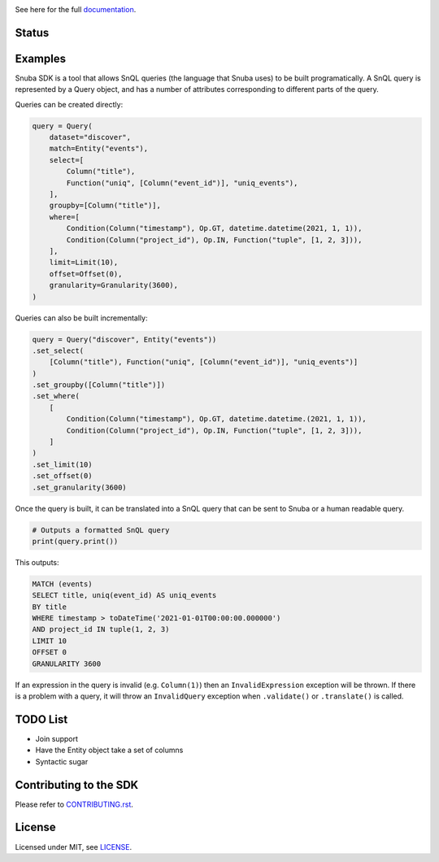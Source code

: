 .. image:: https://sentry-brand.storage.googleapis.com/sentry-logo-black.png
    :width: 280
    :target: https://sentry.io

See here for the full `documentation <https://getsentry.github.io/snuba-sdk/>`_.

======
Status
======

.. image:: https://img.shields.io/pypi/v/snuba-sdk.svg
    :target: https://pypi.python.org/pypi/snuba-sdk

.. image:: https://github.com/getsentry/snuba-sdk/workflows/tests/badge.svg
    :target: https://github.com/getsentry/snuba-sdk/actions

.. image:: https://img.shields.io/discord/621778831602221064
    :target: https://discord.gg/cWnMQeA

=========
Examples
=========

Snuba SDK is a tool that allows SnQL queries (the language that Snuba uses) to be built programatically. A SnQL query is represented by a Query object, and has a number of attributes corresponding to different parts of the query.

Queries can be created directly:

.. code-block:: python

    query = Query(
        dataset="discover",
        match=Entity("events"),
        select=[
            Column("title"),
            Function("uniq", [Column("event_id")], "uniq_events"),
        ],
        groupby=[Column("title")],
        where=[
            Condition(Column("timestamp"), Op.GT, datetime.datetime(2021, 1, 1)),
            Condition(Column("project_id"), Op.IN, Function("tuple", [1, 2, 3])),
        ],
        limit=Limit(10),
        offset=Offset(0),
        granularity=Granularity(3600),
    )


Queries can also be built incrementally:

.. code-block:: python

    query = Query("discover", Entity("events"))
    .set_select(
        [Column("title"), Function("uniq", [Column("event_id")], "uniq_events")]
    )
    .set_groupby([Column("title")])
    .set_where(
        [
            Condition(Column("timestamp"), Op.GT, datetime.datetime.(2021, 1, 1)),
            Condition(Column("project_id"), Op.IN, Function("tuple", [1, 2, 3])),
        ]
    )
    .set_limit(10)
    .set_offset(0)
    .set_granularity(3600)


Once the query is built, it can be translated into a SnQL query that can be sent to Snuba or a human readable query.

.. code-block:: python

    # Outputs a formatted SnQL query
    print(query.print())

This outputs:

.. code-block:: sql

    MATCH (events)
    SELECT title, uniq(event_id) AS uniq_events
    BY title
    WHERE timestamp > toDateTime('2021-01-01T00:00:00.000000')
    AND project_id IN tuple(1, 2, 3)
    LIMIT 10
    OFFSET 0
    GRANULARITY 3600

If an expression in the query is invalid (e.g. ``Column(1)``) then an ``InvalidExpression`` exception will be thrown.
If there is a problem with a query, it will throw an ``InvalidQuery`` exception when ``.validate()`` or ``.translate()`` is called.

=========
TODO List
=========

- Join support
- Have the Entity object take a set of columns
- Syntactic sugar

===========================
Contributing to the SDK
===========================

Please refer to `CONTRIBUTING.rst <https://github.com/getsentry/snuba-sdk/blob/master/CONTRIBUTING.rst>`_.

=========
License
=========

Licensed under MIT, see `LICENSE <https://github.com/getsentry/snuba-sdk/blob/master/LICENSE>`_.
